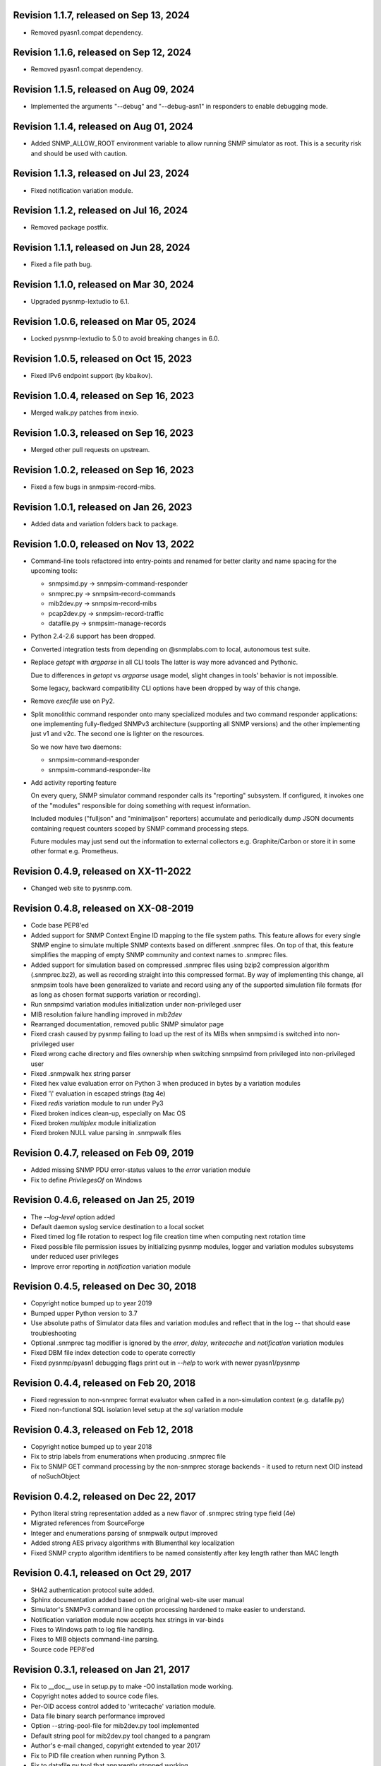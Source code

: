 Revision 1.1.7, released on Sep 13, 2024
----------------------------------------

- Removed pyasn1.compat dependency.

Revision 1.1.6, released on Sep 12, 2024
----------------------------------------

- Removed pyasn1.compat dependency.

Revision 1.1.5, released on Aug 09, 2024
----------------------------------------

- Implemented the arguments "--debug" and "--debug-asn1" in responders
  to enable debugging mode.

Revision 1.1.4, released on Aug 01, 2024
----------------------------------------

- Added SNMP_ALLOW_ROOT environment variable to allow running SNMP simulator
  as root. This is a security risk and should be used with caution.

Revision 1.1.3, released on Jul 23, 2024
----------------------------------------

- Fixed notification variation module.

Revision 1.1.2, released on Jul 16, 2024
----------------------------------------

- Removed package postfix.

Revision 1.1.1, released on Jun 28, 2024
----------------------------------------

- Fixed a file path bug.

Revision 1.1.0, released on Mar 30, 2024
----------------------------------------

- Upgraded pysnmp-lextudio to 6.1.

Revision 1.0.6, released on Mar 05, 2024
----------------------------------------

- Locked pysnmp-lextudio to 5.0 to avoid breaking changes in 6.0.

Revision 1.0.5, released on Oct 15, 2023
----------------------------------------

- Fixed IPv6 endpoint support (by kbaikov).

Revision 1.0.4, released on Sep 16, 2023
----------------------------------------

- Merged walk.py patches from inexio.

Revision 1.0.3, released on Sep 16, 2023
----------------------------------------

- Merged other pull requests on upstream.

Revision 1.0.2, released on Sep 16, 2023
----------------------------------------

- Fixed a few bugs in snmpsim-record-mibs.

Revision 1.0.1, released on Jan 26, 2023
----------------------------------------

- Added data and variation folders back to package.

Revision 1.0.0, released on Nov 13, 2022
----------------------------------------

- Command-line tools refactored into entry-points and renamed for better
  clarity and name spacing for the upcoming tools:

  * snmpsimd.py -> snmpsim-command-responder
  * snmprec.py -> snmpsim-record-commands
  * mib2dev.py -> snmpsim-record-mibs
  * pcap2dev.py -> snmpsim-record-traffic
  * datafile.py -> snmpsim-manage-records

- Python 2.4-2.6 support has been dropped.

- Converted integration tests from depending on @snmplabs.com to local,
  autonomous test suite.

- Replace `getopt` with `argparse` in all CLI tools The latter is way more
  advanced and Pythonic.

  Due to differences in `getopt` vs `argparse` usage model, slight changes
  in tools' behavior is not impossible.

  Some legacy, backward compatibility CLI options have been dropped by
  way of this change.

- Remove `execfile` use on Py2.

- Split monolithic command responder onto many specialized modules and
  two command responder applications: one implementing fully-fledged
  SNMPv3 architecture (supporting all SNMP versions) and the other
  implementing just v1 and v2c. The second one is lighter on the
  resources.

  So we now have two daemons:

  * snmpsim-command-responder
  * snmpsim-command-responder-lite

- Add activity reporting feature

  On every query, SNMP simulator command responder calls its
  "reporting" subsystem. If configured, it invokes one of the
  "modules" responsible for doing something with request
  information.

  Included modules ("fulljson" and "minimaljson" reporters) accumulate
  and periodically dump JSON documents containing request counters scoped
  by SNMP command processing steps.

  Future modules may just send out the information to external
  collectors e.g. Graphite/Carbon or store it in some other format
  e.g. Prometheus.

Revision 0.4.9, released on XX-11-2022
----------------------------------------

- Changed web site to pysnmp.com.

Revision 0.4.8, released on XX-08-2019
----------------------------------------

- Code base PEP8'ed
- Added support for SNMP Context Engine ID mapping to the file system paths.
  This feature allows for every single SNMP engine to simulate multiple
  SNMP contexts based on different .snmprec files. On top of that, this
  feature simplifies the mapping of empty SNMP community and context names
  to .snmprec files.
- Added support for simulation based on compressed .snmprec files using
  bzip2 compression algorithm (.snmprec.bz2), as well as recording straight
  into this compressed format.
  By way of implementing this change, all snmpsim tools have been generalized
  to variate and record using any of the supported simulation file formats (for
  as long as chosen format supports variation or recording).
- Run snmpsimd variation modules initialization under non-privileged user
- MIB resolution failure handling improved in `mib2dev`
- Rearranged documentation, removed public SNMP simulator page
- Fixed crash caused by pysnmp failing to load up the rest of its MIBs when
  snmpsimd is switched into non-privileged user
- Fixed wrong cache directory and files ownership when switching snmpsimd from
  privileged into non-privileged user
- Fixed .snmpwalk hex string parser
- Fixed hex value evaluation error on Python 3 when produced in bytes
  by a variation modules
- Fixed '\\' evaluation in escaped strings (tag 4e)
- Fixed `redis` variation module to run under Py3
- Fixed broken indices clean-up, especially on Mac OS
- Fixed broken `multiplex` module initialization
- Fixed broken NULL value parsing in .snmpwalk files

Revision 0.4.7, released on Feb 09, 2019
----------------------------------------

- Added missing SNMP PDU error-status values to the `error`
  variation module
- Fix to define `PrivilegesOf` on Windows

Revision 0.4.6, released on Jan 25, 2019
----------------------------------------

- The `--log-level` option added
- Default daemon syslog service destination to a local socket
- Fixed timed log file rotation to respect log file creation time
  when computing next rotation time
- Fixed possible file permission issues by initializing pysnmp modules,
  logger and variation modules subsystems under reduced user privileges
- Improve error reporting in `notification` variation module

Revision 0.4.5, released on Dec 30, 2018
----------------------------------------

- Copyright notice bumped up to year 2019
- Bumped upper Python version to 3.7
- Use absolute paths of Simulator data files and variation modules
  and reflect that in the log -- that should ease troubleshooting
- Optional .snmprec tag modifier is ignored by the *error*,
  *delay*, *writecache* and *notification* variation modules
- Fixed DBM file index detection code to operate correctly
- Fixed pysnmp/pyasn1 debugging flags print out in `--help` to work
  with newer pyasn1/pysnmp

Revision 0.4.4, released on Feb 20, 2018
----------------------------------------

- Fixed regression to non-snmprec format evaluator when
  called in a non-simulation context (e.g. datafile.py)
- Fixed non-functional SQL isolation level setup at the
  `sql` variation module

Revision 0.4.3, released on Feb 12, 2018
----------------------------------------

- Copyright notice bumped up to year 2018
- Fix to strip labels from enumerations when producing .snmprec
  file
- Fix to SNMP GET command processing by the non-snmprec storage
  backends - it used to return next OID instead of noSuchObject

Revision 0.4.2, released on Dec 22, 2017
----------------------------------------

- Python literal string representation added as a new flavor of .snmprec
  string type field (4e)
- Migrated references from SourceForge
- Integer and enumerations parsing of snmpwalk output improved
- Added strong AES privacy algorithms with Blumenthal key localization
- Fixed SNMP crypto algorithm identifiers to be named consistently after
  key length rather than MAC length

Revision 0.4.1, released on Oct 29, 2017
----------------------------------------

- SHA2 authentication protocol suite added.
- Sphinx documentation added based on the original web-site
  user manual
- Simulator's SNMPv3 command line option processing hardened to
  make easier to understand.
- Notification variation module now accepts hex strings in var-binds
- Fixes to Windows path to log file handling.
- Fixes to MIB objects command-line parsing.
- Source code PEP8'ed

Revision 0.3.1, released on Jan 21, 2017
----------------------------------------
- Fix to __doc__ use in setup.py to make -O0 installation mode working.
- Copyright notes added to source code files.
- Per-OID access control added to 'writecache' variation module.
- Data file binary search performance improved
- Option --string-pool-file for mib2dev.py tool implemented
- Default string pool for mib2dev.py tool changed to a pangram
- Author's e-mail changed, copyright extended to year 2017
- Fix to PID file creation when running Python 3.
- Fix to datafile.py tool that apparently stopped working.
- Fix to snmpwalk Timeticks parser
- Fix to mib2dev.py stopping prematurely iterating over OIDs in MIB
- Fix to accidentally expanded shebang in console scripts (hopefully)

Revision 0.3.0, released on Sep 28, 2015
----------------------------------------

- Simulator now depends on the latest pysnmp features introduced in
  pysnmp version 4.3.0
- Introducing initial MIB compiler (PySMI) integration. Most command-line
  tools can now be given MIB symbols rather than OIDs. Requested
  MIBs will be automatically downloaded from http://mibs.snmplabs.com/ .
- New Redis-backed variation module implemented to let users record into
  and replay simulation data from noSQL key-value store optionally
  involving server-side Lua scripting.
- Full-line comments (#-based) and empty lines are now allowed in data files.
- When recording .snmprec data, hex everything if a non-alpha/numeric
  literal is present in a value. This eliminates possible issues with
  unescaped contents in a SQL-based recorder.
- New --max-varbinds option can now be used for limiting the number
  of variable bindings in SNMP response message on a per-engine-id
  basis. Global default is now 64 variable bindings.
- Multiple SNMP ContextEngineID can now be configured per each of possibly
  many SNMP Engine IDs.
- SNMP configuration logging reworked for better clarity.
- The notification module now binds to the same local interface through
  which Simulator received CommandRequest triggering notification.
  Also it supports 'bindaddr' option to override the above behaviour on
  a per-OID basis.
- The sql variation module not switches default SQL transaction isolation
  level to 'READ COMMITTED'. Isolation level (0-3) could now be specified
  on per-instance basis through 'isolationlevel' option.
- The subprocess variation module improved to expose more SNMP engine
  parameters to user process.
- Switched to the latest pysnmp's requestObserver facility for getting
  request details from pysnmp core.
- Numeric module's 'function' parameter now accepts optional arguments.
- The snmprec.py tool improved to optionally survive SNMP PDU-level errors
  and keep walking remote Agent using an OID derived from the failed one.
- Configurable SNMP request timeout and retry count settings now supported
  by the snmprec.py tool.
- The --context-engine-id option support added to snmprec.py tool.
- Hex values can now be passed to --v3-context-\* options to snmprec.py tool
- Variation modules options separators can now be escaped by doubling or
  tripling them.
- All logging moved to Python logging framework. Some more log targets (such
  as remote syslog) added.
- Low-level SNMP and ASN.1 debugging implemented for all relevant scripts.
- Configure both plain-text and hashed versions of snmpCommunityName,
  contextName whenever its length does not exceed 32 chars. That might ease
  ContextName usage for Agent addressing.
- Wheel distribution format now supported.
- Fix to log file autorotation feature.
- Fix to pcap2dev.py not to loose the last trailing OID in capture.
- Fix to variation module recordContexts isolation to make it dedicated
  to each Variation Module+Agent instance.
- Fix to snmpEngine configuration code at notification.py variation module.
- Fixes to --logging-method formatting in --help output.
- Fix to numeric.py module value wrapping feature.
- Fix to MIB selection code to prevent (and report) LCD access.
- Multiple comma-separated debug options now supported.
- PostgreSQL is now supported by sql variation module.
- Fix to sql.py variation module to work with Python older than 2.5.
- Fix to sql.py variation module to avoid 'Unread result found' MySQL error.
- The snmpwalk OPAQUE: Float: syntax is now supported.
- Fix to HEX value handling in snmpwalk format handler.
- Fix to absolute file log path on Windows.
- Fix to off-by-one errorIndex as reported by error.py and writecache.py
  variation modules.
- Fix to record parsers/builders to fail on empty values.
- Fix to snmprec.py & pcap2dev.py in part of processed OIDs counting.

Revision 0.2.4, released on Oct 04, 2013
----------------------------------------

- A tool for building SNMP Simulator data files from network
  packet captures added.
- Automatic online data file index rebuild on data file timestamp
  change implemented.
- The sql variation module tweaked to be better compliant with
  Python DB API 2.0 so that it can now work with MySQL out of
  the box. Module options also reworked to support named
  DB connect() parameters.
- Simulator can now run many independent SNMP engines each with its
  own set of data files listening at dedicated transport endpoints.
  At least pysnmp 4.2.5 is required for this feature to work.
- Simulator now accepts the --transport-id-offset command-line parameter
  to specify the initial transport ID instance for each transport domain
  configured.
- Variation module API changed to allow recording module to communicate
  to its host time of the next probe to occur.
- Variation module API changed so that SNMP engine ID is only available
  in variate() context. This is due to the new multi-engine ID design.
- New --args-from-file command-line parameter added to snmpsimd.py to
  allow a large number of SNMP engines configured to Simulator. The
  --agent-endpoint\*-list= family of options discontinued in favor of
  multiple --agent-\*-endpoint options read from args file.
- Distribute is gone, switching to setuptools completely.
- Default logging destination for all tools is now stderr.
- The --version option of snmprec.py renamed into --protocol-version.
- New command-line option --pid-file added.
- Daemonization under a non-root user now works.
- Fixes to time-based log file rotation implementation.
- Fixes to numeric variation module. Also, taglist parameter is now
  defaulted into all numerical types.
- Fix to PID file creation on daemonization.
- Fixes to stdio binary mode write to work with Python 3.

Revision 0.2.3, released on Aug 01, 2013
----------------------------------------

- Simulator now supports a list of interfaces to listen on through
  the --agent-endpoint\*-list=<file> family of options. It's intended
  for simulation a very large pool of devices.
- Introducing new command-line utility "datafile.py" designed to manage data
  files. Features include: merging, splitting, sorting, de-duplicating,
  conversion between data file formats.
- Automatic log file rotation feature implemented.
- A number of improvement to the mib2dev.py tool:

  * Columnar objects for table indices are now automatically populated
    from index values
  * Tables are can now be populated with arbitrary number of rows
  * Hex values can now be given at the prompt using the 0x syntax
  * Default automatic value ranges for integers are now much smaller
    to increase a chance of automatic selection.
  * Values ranges can now be set for each SNMP type separately.
  * When generating values, make N probes choosing random values for
    better automation
  * Produced values are sorted and de-duplicated.
  * Fix to OID range checking when specified at the command-line.

- Help messages made more readable and complete.
- Data file search code fixed (not to crash Simulator in corner cases)
  and simplified.
- Variable conflict fixed that broke --v2c-arch option operations.
- Fix to OIDs ordering in --v2c-arch GETBULK responder.
- Fix subprocess variation module to work with old Python(s).
- Source code linted and improved.

Revision 0.2.2, released on May 13, 2013
----------------------------------------

- Multiple USM user entries with potentially different auth&priv settings
  can now be configured to snmpsimd.py.
- Centralized logging facility added. Logging into syslog or file is
  now supported.
- Simulator process daemonization and privileges drop implemented.
- More logging added into snmpsimd.py, snmprec.py and variation modules
  to ease the understanding of their operation.
- The --quiet flag of snmprec.py now deprecated in favor of "null"
  logging method.
- Variation modules execution environment extended to provide contexts
  for three scopes: record, agent and module. This simplifies modules
  implementation in terms of storing and managing state/configuration
  information on per-OID/per-Agent and global basis.
- The snmprec.py tool now supports DNS names in c/l target parameter.
- New 'cumulative' flag added to the numeric.py variation module.
- The multiplex module improved to allow .snmprec file selection via
  SNMP SET.
- Fatal exceptions are now fully logged.
- Type checking is now performed on SET operation at writecache module.
- Fix to community names '/'-normalization at transport address based
  variation logic. It appeared broken on Windows only since 0.2.1.
- Fix to snmprec.py behaviour on missing variation module directory.
- Fix to .snmpwalk grammar parser to support Network Address type tag.
- Fix to multiplex.py module to let its multiple instances working
  independently (each for a subtree).
- Multiple fixes and re-work of the numeric.py module
- Fix to snmprec.py tool to write snmprec data to stderr in binary mode.
- Fix to OID search in a .snmprec in case of a subtree configured
  on the last line of .snmprec file.
- Fix to line separator character used in file logger -- now it's
  platform-dependent.

Revision 0.2.1, released on Apr 07, 2013
----------------------------------------

- WARNING: this release brings some backward incompatibilities in

    * variation modules names and options
    * snmpsimd.py community names (in Windows platform)
    * stock variation modules installation location
    * sql module OID format stored in database

  Please read the changes below for more information.

- License updated to vanilla BSD 2-Clause
  (http://opensource.org/licenses/BSD-2-Clause).
- Variation modules can now participate in .snmprec production what
  can be used for capturing additional information about SNMP Agent
  being snapshotted in .snmprec files.
  The following changes have been made to the system:

  * the snmprec.py tool can be passed variation module name.
  * variation modules can now define the 'record' callable which
    will be given a chance to influence snmprec record being written.
  * existing 'process' callable in variation modules renamed into
    'variate' for clarity.
  * variation modules' init() and shutdown() methods accept \*\*context,
    'mode' parameter being passed indicating current operation mode.
  * variation modules running in recording mode can communicate to
    the upper levels that they either won't produce any data on the
    current invocation or request another round of SNMP Agent walk.

- Variation modules options now take shape of a key-value pairs. This
  might break backward compatibility with 0.2.0!
- The counter.py and gauge.py variation modules merged into a single
  numeric.py module which also supports INTEGER&TIMETICKS values as
  well as recording feature.
- The involatilecache.py and volatilecache.py modules merged into a
  single writecache.py module which also supports SET value verification
  against per-OID access list.
- The error.py variation module extended to support variation based on
  SET value.
- The delay.py variation module extended to support variation based on
  SET value and time of date.
- Format of the OID stored in SQL database changed in a backward incompatible
  manner.
- Recording functionality added to the delay.py and numeric.py modules.
- The new "multiplex" variation module added to be able to record
  and replay a sequence of .snmprec files ordered by time.
- SNMP GETBULK operation is now supported by snmprec.py.
- Redesign of grammar objects -- the new concept is that they
  are only responsible for basic record layout, fields normalization.
  and SNMP types resolution. However complex field formatting (such
  as grammar-specific tag modifiers) is now up to higher-level
  'Record' objects.
- Simulator-generated community names now uses '/' as path separator
  regardless of the platform. This allows for unified Simulator view
  in terms of community and context names across the platforms.
- Snapshot files recording now works under Python3.
- Install data and variation modules into package root to make easy_install
  work again. Search these directories at runtime as a last resort - prefer
  system or home locations as it is more natural to keep changing data there.
- Simulator is now more tolerant to duplicate variation modules (just ignores
  recently found) and catches duplicate data files (also ignores more recent).
- On Windows, search both data and variation modules into %PROGRAMFILES%

Revision 0.2.0, released on Mar 12, 2013
----------------------------------------

- Major overhaul aimed at adding value variation features to the Simulator
  core:

  * data files may now hold not only terminal OIDs but also OID subtrees
  * pluggable value variation modules interfaces and basic modules added
  * write support added through the use of appropriate variation modules
  * SQL backend for keeping and modifying SNMP snapshots added in form of
    a value variation module
  * subprocess execution variation module added what could be used
    for external process invocation on SNMP request to Simulator
  * SNMP Notification Originator variation module added what could be
    used for sending SNMP TRAP/INFORM messages to SNMP entities
    on SNMP requests to Simulator

- SNMP snapshots now being called 'data files' rather than 'device files'
  which is a legacy term.
- Data files and variation modules are now installed into platform-specific
  directories.
- Data files and variation modules are now looked up at several,
  platform-specific, locations including $HOME/.snmpsim
- Simulator data files indices are now created and kept in a dedicated
  temporary directory which is also configurable though snmpsimd command-line.
- Example data files simplified, more native and foreign snapshots added.
- Fix to snmprec.py not to record end-of-mib.
- Fix to py2exe settings of setup.py

Revision 0.1.6, released on Jan 30, 2013
----------------------------------------

- Net-SNMP's .snmpwalk files created with the "snmpwalk -ObentU" command
  can now be used by the Simulator directly.
- SimpleAgentPro's .sapwalk files support added to Simulator.
- Fixes to --start-oid & --stop-oid params to make the working again.
- Simulator reports supported device files types on startup.
- Shared device files now supported. Snapshots can now be indicated
  as shared through a symbolic link. Managers can use different
  credentials to access and modify the same set of Managed Objects.

Revision 0.1.5, released on Aug 23, 2012
----------------------------------------

- Simulator device file selection by a combination of ContextName,
  Transport ID and source address implemented.
- Rudimentary MIB write support added (snmpset now works). Still need to
  support MIB-defined constraints.
- Fix to snmpsimd.py to ignore possibly missing .dbm file on failed
  index rebuild.
- Fix to OID search code what used to always pick the first OID in file
  while looking for EOL (Python3 only).

Revision 0.1.4, released on Jul 25, 2012
----------------------------------------

- Simulator device file selection by a combination of Community,
  Transport ID and source address implemented (for --v2c-arch mode).
- UDP/IPv6 and UNIX domain socket transports support added to
  snmpsimd.py and snmprec.py tools.
- The snmpsimd.py and snmprec.py tools now support additional SNMPv3
  authentication (SHA) and encryption (3DES, AES192, AES256) algorithms
  provided by pysnmp.
- Simulator now supports binding to and listening at multiple local
  endpoints. The --agent-address & --agent-port options are now obsolete.
- The snmprec.py tool Agent address specification syntax unified with that
  of snmpsimd.py.
- Multiple --device-dir c/l options are now supported by snmpsimd.py.
- Some runtime diagnostics added to snmprec.py.
- The snmpsimd.py tool unconditionally rebuilds existing indices of
  unknown format.
- Device files handling indexing made faster by not calling <fileobj>.tell().
  That also required opening files in 'binary' mode to make sure offset
  calculation will work correctly.
- Attempt to open DBM in "fast" and "unsync" modes when building indices
  to speed-up index generation.
- Package meta information updated.
- Fix to snmprec.py to make SNMP debugging working again.
- Fix to snmprec.py to properly support non-default SNMP context name.
- Fix to infinite loop possibly occurring at OID search routine.
- Fix to DBM key type (string vs byte issue)
- Fix to mib2dev.py MIB path handling.
- Fix to index object to make "snmpwalk -c index" work again.
- Fix to index object registration in --v2c-arch mode.
- Fix to SNMPv2 exception objects translation into SNMPv1 PDU in the
  --v2c-arch mode

Revision 0.1.3, released on Nov 12, 2011
----------------------------------------

- Initial revision of the mib2dev.py tool.
- Some more MIB-originated device files added.

Revision 0.1.2, released on Nov 09, 2011
----------------------------------------

- Some more py2k refactoring (some features did not work otherwise).
- Fix to values tags matching at snmpsimd.py (simulator did not work
  otherwise).
- Fixes to sys.exc_info invocation.

Revision 0.1.1, released on Nov 06, 2011
----------------------------------------

- Major overhaul for Python 2.4 -- 3.2 compatibility:
  + drop explicit long integer type use
  + map()/filter() replaced with list comprehension
  + apply() replaced with \*/\*\*args
  + dictionary operations made 2K/3K compatible
  + division operator made 2K/3K compatible
  + exception syntax made 2K/3K compatible
  + tuple function arguments resolved to scalars to become py3k compatible

Revision 0.0.10, released on Dec 31, 2010
-----------------------------------------

- --agent-port handling bug fixed in snmprec.py
- --v3-arch command-line flag added to save on large number of
  [expensive] addV1System() calls.
- setuptools dependencies improved

Revision 0.0.9, released on Dec 21, 2010
----------------------------------------

- Simulator now builds a table of loaded device files in a
  dedicated 'index' context.
- Use OS-specific file extension separator for better portability.
- Support .db extensions voluntarily added by gdbm on OS X.
- Fix to null-typed value read from .dump device file.
- Legacy SNMPv1/v2c community string generation policy dropped.
- SNMPv3 VACM initialization dropped altogether, as the specialized
  SMI backend used by Simulator does not implement access control.
- Fix to support zero-length device files.
- Ignore value syntax errors in device files occurred when responding.
- Optionally validate device file data while indexing.
- Allow forced device files re-indexing.
- Fix to broken IP address serialization code in recorder.

Revision 0.0.8, released on Dec 10, 2010
----------------------------------------

- Initial public release.
